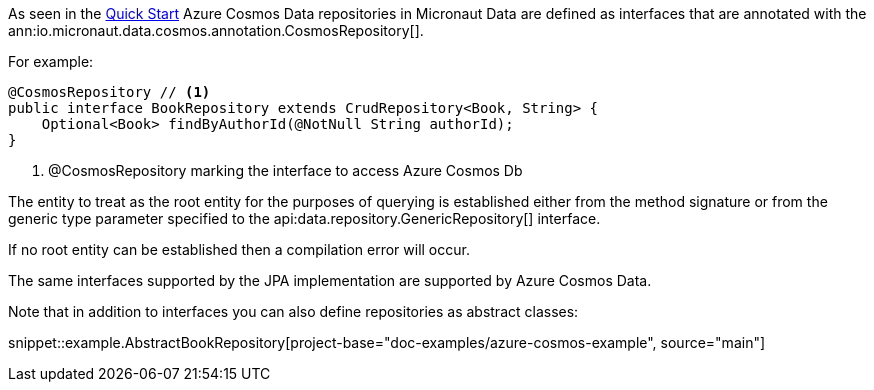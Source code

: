 As seen in the <<azureCosmosQuickStart, Quick Start>> Azure Cosmos Data repositories in Micronaut Data are defined as interfaces that are annotated with the ann:io.micronaut.data.cosmos.annotation.CosmosRepository[].

For example:
[source,java]
----
@CosmosRepository // <1>
public interface BookRepository extends CrudRepository<Book, String> {
    Optional<Book> findByAuthorId(@NotNull String authorId);
}
----
<1> @CosmosRepository marking the interface to access Azure Cosmos Db

The entity to treat as the root entity for the purposes of querying is established either from the method signature or from the generic type parameter specified to the api:data.repository.GenericRepository[] interface.

If no root entity can be established then a compilation error will occur.

The same interfaces supported by the JPA implementation are supported by Azure Cosmos Data.

Note that in addition to interfaces you can also define repositories as abstract classes:

snippet::example.AbstractBookRepository[project-base="doc-examples/azure-cosmos-example", source="main"]
